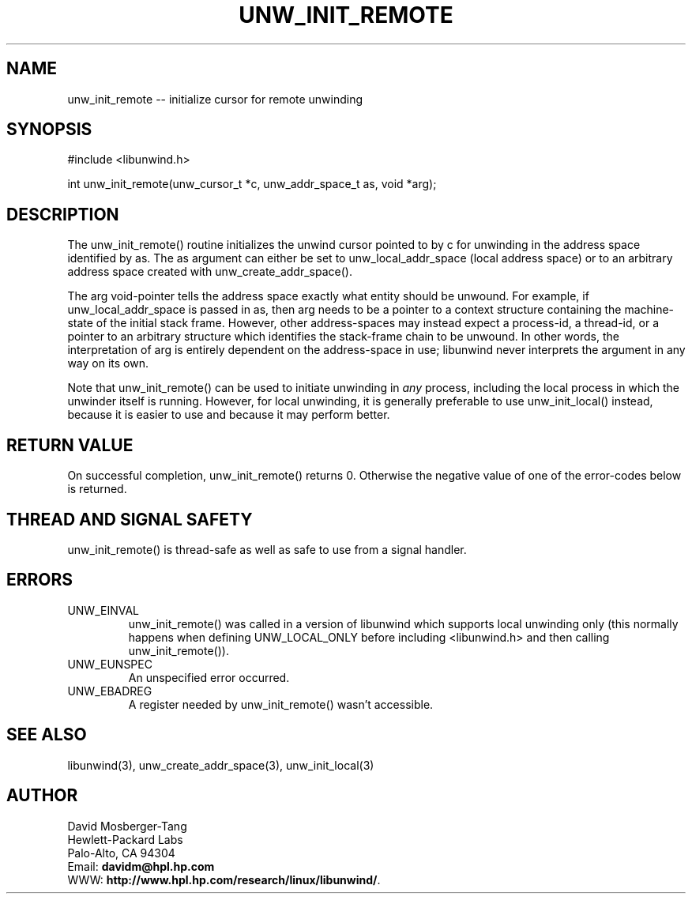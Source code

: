 '\" t
.\" Manual page created with latex2man on Fri Mar  7 15:35:52 PST 2003
.\" NOTE: This file is generated, DO NOT EDIT.
.de Vb
.ft CW
.nf
..
.de Ve
.ft R

.fi
..
.TH "UNW\\_INIT\\_REMOTE" "3" "07 March 2003" "Programming Library " "Programming Library "
.SH NAME

.PP
unw_init_remote \-\- initialize cursor for remote unwinding 
.PP
.SH SYNOPSIS

.PP
#include <libunwind.h>
.br
.PP
int
unw_init_remote(unw_cursor_t *c,
unw_addr_space_t as,
void *arg);
.br
.PP
.SH DESCRIPTION

.PP
The unw_init_remote()
routine initializes the unwind cursor 
pointed to by c
for unwinding in the address space identified by 
as\&.
The as
argument can either be set to 
unw_local_addr_space
(local address space) or to an arbitrary 
address space created with unw_create_addr_space().
.PP
The arg
void\-pointer tells the address space exactly what entity 
should be unwound. For example, if unw_local_addr_space
is 
passed in as,
then arg
needs to be a pointer to a context 
structure containing the machine\-state of the initial stack frame. 
However, other address\-spaces may instead expect a process\-id, a 
thread\-id, or a pointer to an arbitrary structure which identifies the 
stack\-frame chain to be unwound. In other words, the interpretation 
of arg
is entirely dependent on the address\-space in use; 
libunwind
never interprets the argument in any way on its own. 
.PP
Note that unw_init_remote()
can be used to initiate unwinding 
in \fIany\fP
process, including the local process in which the 
unwinder itself is running. However, for local unwinding, it is 
generally preferable to use unw_init_local()
instead, because 
it is easier to use and because it may perform better. 
.PP
.SH RETURN VALUE

.PP
On successful completion, unw_init_remote()
returns 0. 
Otherwise the negative value of one of the error\-codes below is 
returned. 
.PP
.SH THREAD AND SIGNAL SAFETY

.PP
unw_init_remote()
is thread\-safe as well as safe to use from a 
signal handler. 
.PP
.SH ERRORS

.PP
.TP
UNW_EINVAL
 unw_init_remote()
was called in a 
version of libunwind
which supports local unwinding only 
(this normally happens when defining UNW_LOCAL_ONLY
before 
including <libunwind.h>
and then calling 
unw_init_remote()).
.TP
UNW_EUNSPEC
 An unspecified error occurred. 
.TP
UNW_EBADREG
 A register needed by unw_init_remote()
wasn\&'t accessible. 
.PP
.SH SEE ALSO

.PP
libunwind(3),
unw_create_addr_space(3),
unw_init_local(3)
.PP
.SH AUTHOR

.PP
David Mosberger\-Tang
.br 
Hewlett\-Packard Labs
.br 
Palo\-Alto, CA 94304
.br 
Email: \fBdavidm@hpl.hp.com\fP
.br
WWW: \fBhttp://www.hpl.hp.com/research/linux/libunwind/\fP\&.
.\" NOTE: This file is generated, DO NOT EDIT.
